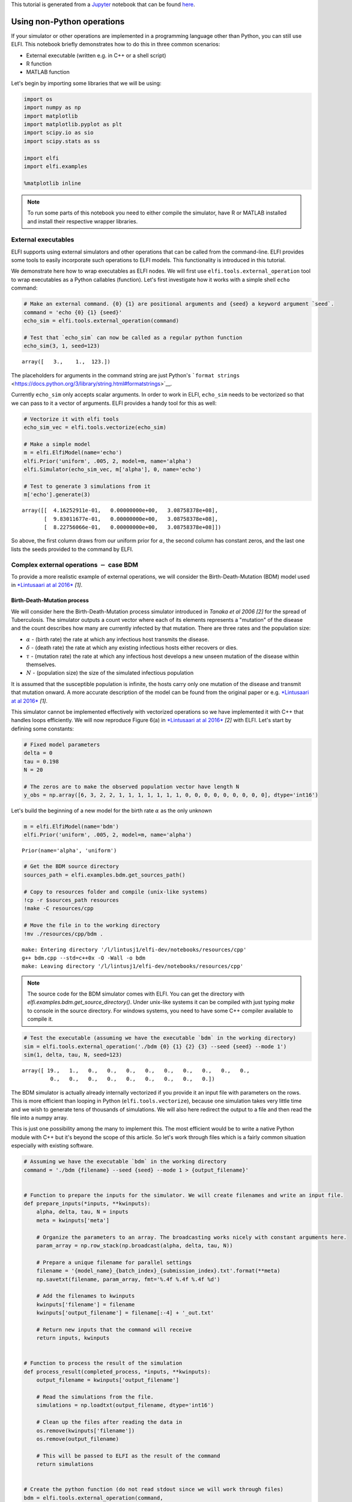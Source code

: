 
This tutorial is generated from a `Jupyter <http://jupyter.org/>`__
notebook that can be found
`here <https://github.com/elfi-dev/notebooks>`__.

Using non-Python operations
===========================

If your simulator or other operations are implemented in a programming
language other than Python, you can still use ELFI. This notebook
briefly demonstrates how to do this in three common scenarios:

-  External executable (written e.g. in C++ or a shell script)
-  R function
-  MATLAB function

Let's begin by importing some libraries that we will be using:

.. code:: python

    import os
    import numpy as np
    import matplotlib
    import matplotlib.pyplot as plt
    import scipy.io as sio
    import scipy.stats as ss
    
    import elfi
    import elfi.examples
    
    %matplotlib inline

.. note:: To run some parts of this notebook you need to either compile the simulator, have R or MATLAB installed and install their respective wrapper libraries.

External executables
--------------------

ELFI supports using external simulators and other operations that can be
called from the command-line. ELFI provides some tools to easily
incorporate such operations to ELFI models. This functionality is
introduced in this tutorial.

We demonstrate here how to wrap executables as ELFI nodes. We will first
use ``elfi.tools.external_operation`` tool to wrap executables as a
Python callables (function). Let's first investigate how it works with a
simple shell ``echo`` command:

.. code:: python

    # Make an external command. {0} {1} are positional arguments and {seed} a keyword argument `seed`.
    command = 'echo {0} {1} {seed}'
    echo_sim = elfi.tools.external_operation(command)
    
    # Test that `echo_sim` can now be called as a regular python function
    echo_sim(3, 1, seed=123)




.. parsed-literal::

    array([   3.,    1.,  123.])



The placeholders for arguments in the command string are just Python's
```format strings`` <https://docs.python.org/3/library/string.html#formatstrings>`__.

Currently ``echo_sim`` only accepts scalar arguments. In order to work
in ELFI, ``echo_sim`` needs to be vectorized so that we can pass to it a
vector of arguments. ELFI provides a handy tool for this as well:

.. code:: python

    # Vectorize it with elfi tools
    echo_sim_vec = elfi.tools.vectorize(echo_sim)
    
    # Make a simple model
    m = elfi.ElfiModel(name='echo')
    elfi.Prior('uniform', .005, 2, model=m, name='alpha')
    elfi.Simulator(echo_sim_vec, m['alpha'], 0, name='echo')
    
    # Test to generate 3 simulations from it
    m['echo'].generate(3)




.. parsed-literal::

    array([[  4.16252911e-01,   0.00000000e+00,   3.08758378e+08],
           [  9.83011677e-01,   0.00000000e+00,   3.08758378e+08],
           [  8.22756066e-01,   0.00000000e+00,   3.08758378e+08]])



So above, the first column draws from our uniform prior for
:math:`\alpha`, the second column has constant zeros, and the last one
lists the seeds provided to the command by ELFI.

Complex external operations :math:`-` case BDM
----------------------------------------------

To provide a more realistic example of external operations, we will
consider the Birth-Death-Mutation (BDM) model used in `*Lintusaari at al
2016* <https://doi.org/10.1093/sysbio/syw077>`__ *[1]*.

Birth-Death-Mutation process
~~~~~~~~~~~~~~~~~~~~~~~~~~~~

We will consider here the Birth-Death-Mutation process simulator
introduced in *Tanaka et al 2006 [2]* for the spread of Tuberculosis.
The simulator outputs a count vector where each of its elements
represents a "mutation" of the disease and the count describes how many
are currently infected by that mutation. There are three rates and the
population size:

-  :math:`\alpha` - (birth rate) the rate at which any infectious host
   transmits the disease.
-  :math:`\delta` - (death rate) the rate at which any existing
   infectious hosts either recovers or dies.
-  :math:`\tau` - (mutation rate) the rate at which any infectious host
   develops a new unseen mutation of the disease within themselves.
-  :math:`N` - (population size) the size of the simulated infectious
   population

It is assumed that the susceptible population is infinite, the hosts
carry only one mutation of the disease and transmit that mutation
onward. A more accurate description of the model can be found from the
original paper or e.g. `*Lintusaari at al
2016* <https://doi.org/10.1093/sysbio/syw077>`__ *[1]*.

.. For documentation

.. image:: http://research.cs.aalto.fi/pml/software/elfi/docs/0.5/images/bdm.png
   :width: 400 px
   :alt: BDM model illustration from Lintusaari et al. 2016
   :align: center

This simulator cannot be implemented effectively with vectorized
operations so we have implemented it with C++ that handles loops
efficiently. We will now reproduce Figure 6(a) in `*Lintusaari at al
2016* <https://doi.org/10.1093/sysbio/syw077>`__ *[2]* with ELFI. Let's
start by defining some constants:

.. code:: python

    # Fixed model parameters
    delta = 0
    tau = 0.198
    N = 20
    
    # The zeros are to make the observed population vector have length N
    y_obs = np.array([6, 3, 2, 2, 1, 1, 1, 1, 1, 1, 1, 0, 0, 0, 0, 0, 0, 0, 0, 0], dtype='int16')

Let's build the beginning of a new model for the birth rate
:math:`\alpha` as the only unknown

.. code:: python

    m = elfi.ElfiModel(name='bdm')
    elfi.Prior('uniform', .005, 2, model=m, name='alpha')




.. parsed-literal::

    Prior(name='alpha', 'uniform')



.. code:: python

    # Get the BDM source directory
    sources_path = elfi.examples.bdm.get_sources_path()
    
    # Copy to resources folder and compile (unix-like systems)
    !cp -r $sources_path resources
    !make -C resources/cpp
    
    # Move the file in to the working directory
    !mv ./resources/cpp/bdm .


.. parsed-literal::

    make: Entering directory '/l/lintusj1/elfi-dev/notebooks/resources/cpp'
    g++ bdm.cpp --std=c++0x -O -Wall -o bdm
    make: Leaving directory '/l/lintusj1/elfi-dev/notebooks/resources/cpp'


.. note:: The source code for the BDM simulator comes with ELFI. You can get the directory with `elfi.examples.bdm.get_source_directory()`. Under unix-like systems it can be compiled with just typing `make` to console in the source directory. For windows systems, you need to have some C++ compiler available to compile it.

.. code:: python

    # Test the executable (assuming we have the executable `bdm` in the working directory)
    sim = elfi.tools.external_operation('./bdm {0} {1} {2} {3} --seed {seed} --mode 1')
    sim(1, delta, tau, N, seed=123)




.. parsed-literal::

    array([ 19.,   1.,   0.,   0.,   0.,   0.,   0.,   0.,   0.,   0.,   0.,
             0.,   0.,   0.,   0.,   0.,   0.,   0.,   0.,   0.])



The BDM simulator is actually already internally vectorized if you
provide it an input file with parameters on the rows. This is more
efficient than looping in Python (``elfi.tools.vectorize``), because one
simulation takes very little time and we wish to generate tens of
thousands of simulations. We will also here redirect the output to a
file and then read the file into a numpy array.

This is just one possibility among the many to implement this. The most
efficient would be to write a native Python module with C++ but it's
beyond the scope of this article. So let's work through files which is a
fairly common situation especially with existing software.

.. code:: python

    # Assuming we have the executable `bdm` in the working directory
    command = './bdm {filename} --seed {seed} --mode 1 > {output_filename}'
    
    
    # Function to prepare the inputs for the simulator. We will create filenames and write an input file.
    def prepare_inputs(*inputs, **kwinputs):
        alpha, delta, tau, N = inputs
        meta = kwinputs['meta']
    
        # Organize the parameters to an array. The broadcasting works nicely with constant arguments here.
        param_array = np.row_stack(np.broadcast(alpha, delta, tau, N))
        
        # Prepare a unique filename for parallel settings
        filename = '{model_name}_{batch_index}_{submission_index}.txt'.format(**meta)
        np.savetxt(filename, param_array, fmt='%.4f %.4f %.4f %d')
    
        # Add the filenames to kwinputs
        kwinputs['filename'] = filename
        kwinputs['output_filename'] = filename[:-4] + '_out.txt'
        
        # Return new inputs that the command will receive
        return inputs, kwinputs
    
    
    # Function to process the result of the simulation
    def process_result(completed_process, *inputs, **kwinputs):
        output_filename = kwinputs['output_filename']
        
        # Read the simulations from the file.
        simulations = np.loadtxt(output_filename, dtype='int16')
        
        # Clean up the files after reading the data in
        os.remove(kwinputs['filename'])
        os.remove(output_filename)
        
        # This will be passed to ELFI as the result of the command
        return simulations
    
    
    # Create the python function (do not read stdout since we will work through files)
    bdm = elfi.tools.external_operation(command, 
                                        prepare_inputs=prepare_inputs, 
                                        process_result=process_result, 
                                        stdout=False)

Now let's replace the echo simulator with this. To create unique but
informative filenames, we ask ELFI to provide the operation some meta
information. That will be available under the ``meta`` keyword (see the
``prepare_inputs`` function above):

.. code:: python

    # Create the simulator
    bdm_node = elfi.Simulator(bdm, m['alpha'], delta, tau, N, observed=y_obs, name='sim')
    
    # Ask ELFI to provide the meta dict
    bdm_node.uses_meta = True
    
    # Draw the model
    elfi.draw(m)




.. image:: http://research.cs.aalto.fi/pml/software/elfi/docs/0.6.1/usage/external_files/external_21_0.svg



.. code:: python

    # Test it
    data = bdm_node.generate(3)
    print(data)


.. parsed-literal::

    [[ 8  3  1  1  1  1  1  2  1  1  0  0  0  0  0  0  0  0  0  0]
     [ 8  1  1  1  1  1  1  3  1  1  1  0  0  0  0  0  0  0  0  0]
     [14  2  1  1  2  0  0  0  0  0  0  0  0  0  0  0  0  0  0  0]]


Completing the BDM model
~~~~~~~~~~~~~~~~~~~~~~~~

We are now ready to finish up the BDM model. To reproduce Figure 6(a) in
`*Lintusaari at al 2016* <https://doi.org/10.1093/sysbio/syw077>`__
*[2]*, let's add different summaries and discrepancies to the model and
run the inference for each of them:

.. code:: python

    def T1(clusters):
        clusters = np.atleast_2d(clusters)
        return np.sum(clusters > 0, 1)/np.sum(clusters, 1)
    
    def T2(clusters, n=20):
        clusters = np.atleast_2d(clusters)
        return 1 - np.sum((clusters/n)**2, axis=1)
    
    # Add the different distances to the model
    elfi.Summary(T1, bdm_node, name='T1')
    elfi.Distance('minkowski', m['T1'], p=1, name='d_T1')
    
    elfi.Summary(T2, bdm_node, name='T2')
    elfi.Distance('minkowski', m['T2'], p=1, name='d_T2')
    
    elfi.Distance('minkowski', m['sim'], p=1, name='d_sim')




.. parsed-literal::

    Distance(name='d_sim')



.. code:: python

    elfi.draw(m)




.. image:: http://research.cs.aalto.fi/pml/software/elfi/docs/0.6.1/usage/external_files/external_25_0.svg



.. code:: python

    # Save parameter and simulation results in memory to speed up the later inference
    pool = elfi.OutputPool(['alpha', 'sim'])
    # Fix a seed
    seed = 20170511
    
    rej = elfi.Rejection(m, 'd_T1', batch_size=10000, pool=pool, seed=seed)
    %time T1_res = rej.sample(5000, n_sim=int(1e5))
    
    rej = elfi.Rejection(m, 'd_T2', batch_size=10000, pool=pool, seed=seed)
    %time T2_res = rej.sample(5000, n_sim=int(1e5))
    
    rej = elfi.Rejection(m, 'd_sim', batch_size=10000, pool=pool, seed=seed)
    %time sim_res = rej.sample(5000, n_sim=int(1e5))


.. parsed-literal::

    CPU times: user 3.86 s, sys: 52 ms, total: 3.92 s
    Wall time: 4.81 s
    CPU times: user 32 ms, sys: 4 ms, total: 36 ms
    Wall time: 36.4 ms
    CPU times: user 40 ms, sys: 0 ns, total: 40 ms
    Wall time: 36.9 ms


.. code:: python

    # Load a precomputed posterior based on an analytic solution (see Lintusaari et al 2016)
    matdata = sio.loadmat('./resources/bdm.mat')
    x = matdata['likgrid'].reshape(-1)
    posterior_at_x = matdata['post'].reshape(-1)
    
    # Plot the reference
    plt.figure()
    plt.plot(x, posterior_at_x, c='k')
    
    # Plot the different curves
    for res, d_node, c in ([sim_res, 'd_sim', 'b'], [T1_res, 'd_T1', 'g'], [T2_res, 'd_T2', 'r']):
        alphas = res.outputs['alpha']
        dists = res.outputs[d_node]
        # Use gaussian kde to make the curves look nice. Note that this tends to benefit the algorithm 1 
        # a lot as it ususally has only a very few accepted samples with 100000 simulations
        kde = ss.gaussian_kde(alphas[dists<=0])
        plt.plot(x, kde(x), c=c)
        
    plt.legend(['reference', 'algorithm 1', 'algorithm 2, T1\n(eps=0)', 'algorithm 2, T2\n(eps=0)'])
    plt.xlim([-.2, 1.2]);
    print('Results after 100000 simulations. Compare to figure 6(a) in Lintusaari et al. 2016.')


.. parsed-literal::

    Results after 100000 simulations. Compare to figure 6(a) in Lintusaari et al. 2016.



.. image:: http://research.cs.aalto.fi/pml/software/elfi/docs/0.6.1/usage/external_files/external_27_1.png


Interfacing with R
------------------

It is possible to run R scripts in command line for example with
`Rscript <http://stat.ethz.ch/R-manual/R-devel/library/utils/html/Rscript.html>`__.
However, in Python it may be more convenient to use
`rpy2 <http://rpy2.readthedocs.io>`__, which allows convenient access to
the functionality of R from within Python. You can install it with
``pip install rpy2``.

Here we demonstrate how to calculate the summary statistics used in the
ELFI tutorial (autocovariances) using R's ``acf`` function for the MA2
model.

.. code:: python

    import rpy2.robjects as robj
    from rpy2.robjects import numpy2ri as np2ri
    
    # Converts numpy arrays automatically
    np2ri.activate()

.. Note:: See this issue_ if you get a `undefined symbol: PC` error in the import after installing rpy2 and you are using Anaconda.

.. _issue: https://github.com/ContinuumIO/anaconda-issues/issues/152

Let's create a Python function that wraps the R commands (please see the
documentation of `rpy2 <http://rpy2.readthedocs.io>`__ for details):

.. code:: python

    robj.r('''
        # create a function `f`
        f <- function(x, lag=1) {
            ac = acf(x, plot=FALSE, type="covariance", lag.max=lag, demean=FALSE)
            ac[['acf']][lag+1]
        }
        ''')
    
    f = robj.globalenv['f']
    
    def autocovR(x, lag=1):
        x = np.atleast_2d(x)
        apply = robj.r['apply']
        ans = apply(x, 1, f, lag=lag)
        return np.atleast_1d(ans)

.. code:: python

    # Test it
    autocovR(np.array([[1,2,3,4], [4,5,6,7]]), 1)




.. parsed-literal::

    array([  5.,  23.])



Load a ready made MA2 model:

.. code:: python

    ma2 = elfi.examples.ma2.get_model(seed_obs=4)
    elfi.draw(ma2)




.. image:: http://research.cs.aalto.fi/pml/software/elfi/docs/0.6.1/usage/external_files/external_36_0.svg



Replace the summaries S1 and S2 with our R autocovariance function.

.. code:: python

    # Replace with R autocov
    S1 = elfi.Summary(autocovR, ma2['MA2'], 1)
    S2 = elfi.Summary(autocovR, ma2['MA2'], 2)
    ma2['S1'].become(S1)
    ma2['S2'].become(S2)
    
    # Run the inference
    rej = elfi.Rejection(ma2, 'd', batch_size=1000, seed=seed)
    rej.sample(100)




.. parsed-literal::

    Method: Rejection
    Number of samples: 100
    Number of simulations: 10000
    Threshold: 0.111
    Sample means: t1: 0.599, t2: 0.177



Interfacing with MATLAB
-----------------------

There are a number of options for running MATLAB (or Octave) scripts
from within Python. Here, evaluating the distance is demonstrated with a
MATLAB function using the official `MATLAB Python cd
API <http://www.mathworks.com/help/matlab/matlab-engine-for-python.html>`__.
(Tested with MATLAB 2016b.)

.. code:: python

    import matlab.engine

A MATLAB session needs to be started (and stopped) separately:

.. code:: python

    eng = matlab.engine.start_matlab()  # takes a while...

Similarly as with R, we have to write a piece of code to interface
between MATLAB and Python:

.. code:: python

    def euclidean_M(x, y):
        # MATLAB array initialized with Python's list
        ddM = matlab.double((x-y).tolist())
        
        # euclidean distance
        dM = eng.sqrt(eng.sum(eng.power(ddM, 2.0), 2))
        
        # Convert back to numpy array
        d = np.atleast_1d(dM).reshape(-1)
        return d

.. code:: python

    # Test it
    euclidean_M(np.array([[1,2,3], [6,7,8], [2,2,3]]), np.array([2,2,2]))




.. parsed-literal::

    array([ 1.41421356,  8.77496439,  1.        ])



Load a ready made MA2 model:

.. code:: python

    ma2M = elfi.examples.ma2.get_model(seed_obs=4)
    elfi.draw(ma2M)




.. image:: http://research.cs.aalto.fi/pml/software/elfi/docs/0.6.1/usage/external_files/external_48_0.svg



Replace the summaries S1 and S2 with our R autocovariance function.

.. code:: python

    # Replace with Matlab distance implementation
    d = elfi.Distance(euclidean_M, ma2M['S1'], ma2M['S2'])
    ma2M['d'].become(d)
    
    # Run the inference
    rej = elfi.Rejection(ma2M, 'd', batch_size=1000, seed=seed)
    rej.sample(100)




.. parsed-literal::

    Method: Rejection
    Number of samples: 100
    Number of simulations: 10000
    Threshold: 0.113
    Sample means: t1: 0.602, t2: 0.178



Finally, don't forget to quit the MATLAB session:

.. code:: python

    eng.quit()

Verdict
-------

We showed here a few examples of how to incorporate non Python
operations to ELFI models. There are multiple other ways to achieve the
same results and even make the wrapping more efficient.

Wrapping often introduces some overhead to the evaluation of the
generative model. In many cases however this is not an issue since the
operations are usually expensive by themselves making the added overhead
insignificant.

References
~~~~~~~~~~

-  [1] Jarno Lintusaari, Michael U. Gutmann, Ritabrata Dutta, Samuel
   Kaski, Jukka Corander; Fundamentals and Recent Developments in
   Approximate Bayesian Computation. Syst Biol 2017; 66 (1): e66-e82.
   doi: 10.1093/sysbio/syw077
-  [2] Tanaka, Mark M., et al. "Using approximate Bayesian computation
   to estimate tuberculosis transmission parameters from genotype data."
   Genetics 173.3 (2006): 1511-1520.
